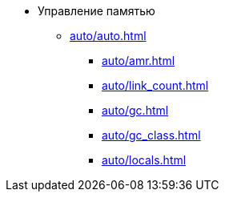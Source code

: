 * Управление памятью
** xref:auto/auto.adoc[]
*** xref:auto/amr.adoc[]
*** xref:auto/link_count.adoc[]
*** xref:auto/gc.adoc[]
*** xref:auto/gc_class.adoc[]
*** xref:auto/locals.adoc[]